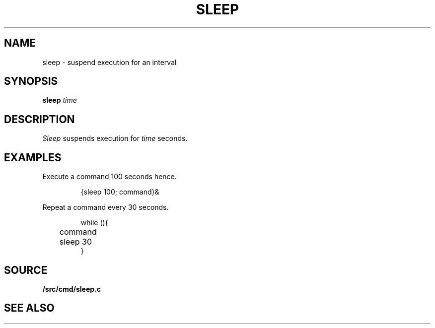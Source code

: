 .TH SLEEP 1
.SH NAME
sleep \- suspend execution for an interval
.SH SYNOPSIS
.B sleep
.I time
.SH DESCRIPTION
.I Sleep
suspends execution for
.I time
seconds.
.SH EXAMPLES
Execute a command
100 seconds hence.
.IP
.EX
{sleep 100; command}&
.EE
.PP
Repeat a command every 30 seconds.
.IP
.EX
while (){
	command
	sleep 30
}
.EE
.SH SOURCE
.B \*9/src/cmd/sleep.c
.SH "SEE ALSO"
.IM sleep (3)
